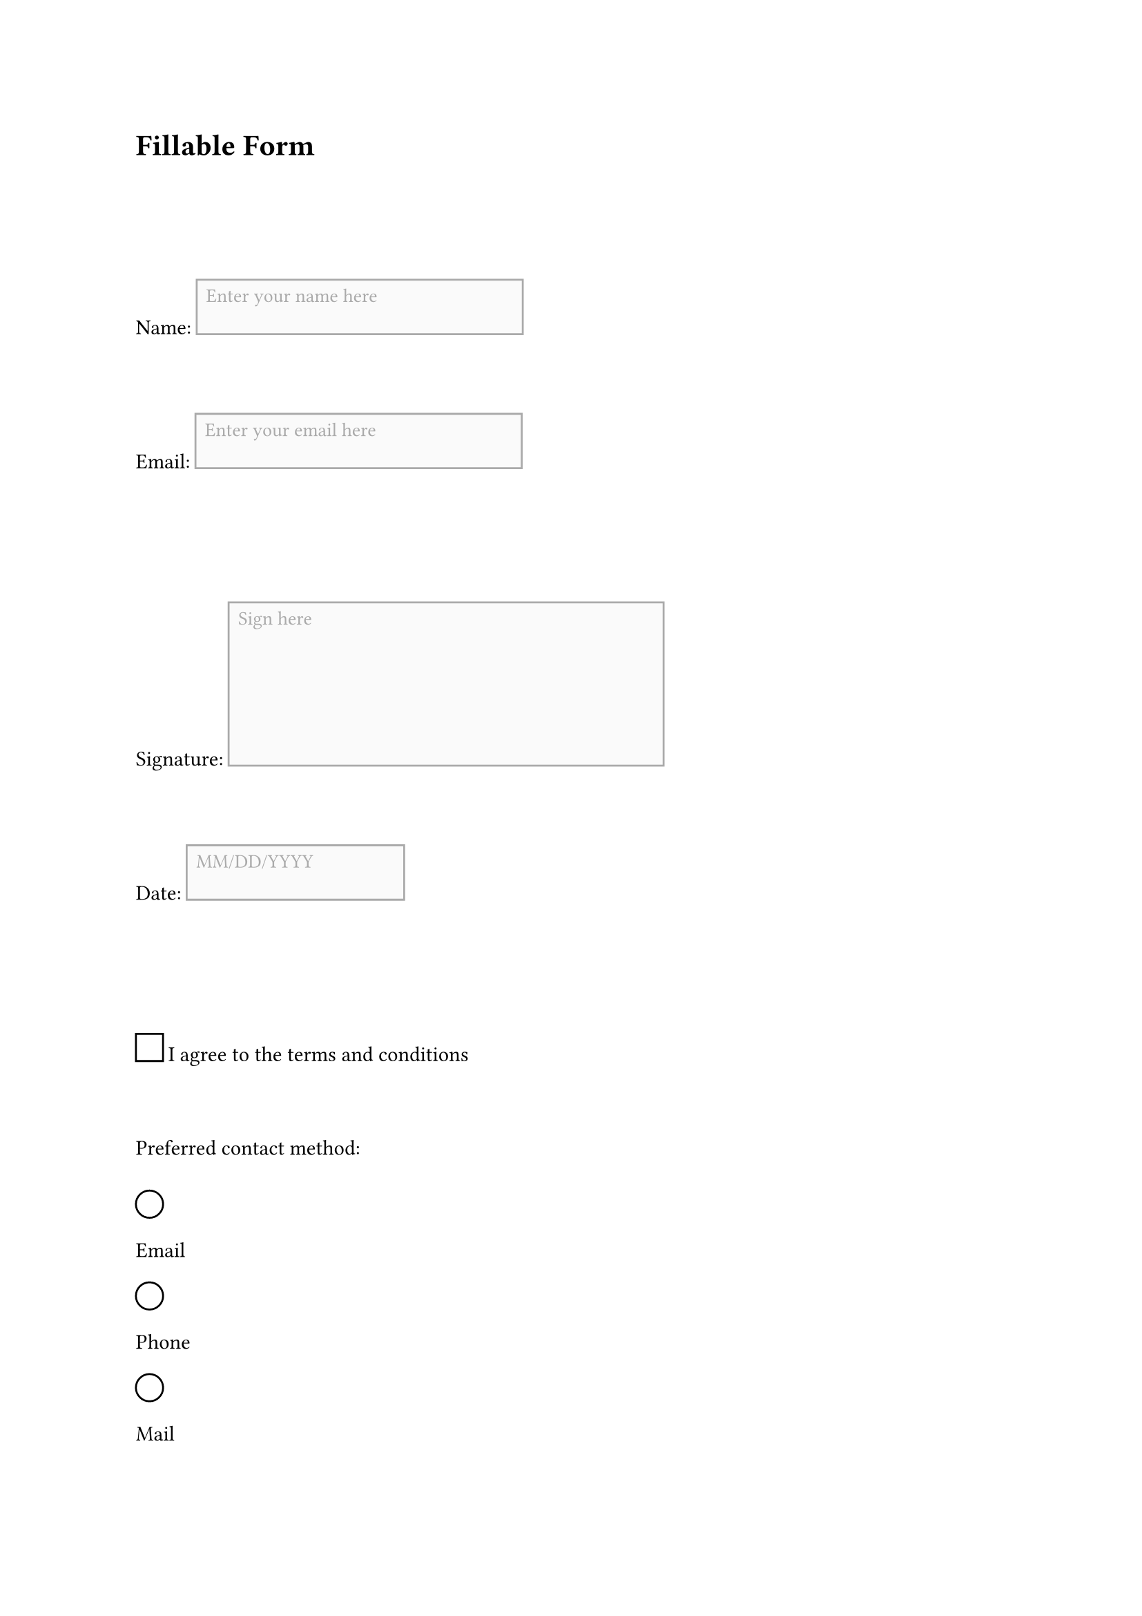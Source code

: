 
#set document(author: "John Doe")
#set page(paper: "a4")

// Create a simple form layout using built-in Typst functionality
= Fillable Form

#v(2cm)

// Name field
#block[
  Name: #box(width: 6cm, height: 1cm, stroke: 1pt + gray, inset: 5pt, fill: luma(250))[
    #text(size: 10pt, fill: gray)[Enter your name here]
  ]
]

#v(1cm)

// Email field
#block[
  Email: #box(width: 6cm, height: 1cm, stroke: 1pt + gray, inset: 5pt, fill: luma(250))[
    #text(size: 10pt, fill: gray)[Enter your email here]
  ]
]

#v(2cm)

// Signature field
#block[
  Signature: #box(width: 8cm, height: 3cm, stroke: 1pt + gray, inset: 5pt, fill: luma(250))[
    #text(size: 10pt, fill: gray)[Sign here]
  ]
]

#v(1cm)

// Date field
#block[
  Date: #box(width: 4cm, height: 1cm, stroke: 1pt + gray, inset: 5pt, fill: luma(250))[
    #text(size: 10pt, fill: gray)[MM/DD/YYYY]
  ]
]

#v(2cm)

// Checkbox example
#block[
  #box(width: 0.5cm, height: 0.5cm, stroke: 1pt + black) I agree to the terms and conditions
]

#v(1cm)

// Radio button example
#block[
  Preferred contact method:
  #v(0.5em)
  #circle(radius: 0.25cm, stroke: 1pt + black) Email
  #h(1cm)
  #circle(radius: 0.25cm, stroke: 1pt + black) Phone
  #h(1cm)
  #circle(radius: 0.25cm, stroke: 1pt + black) Mail
]
